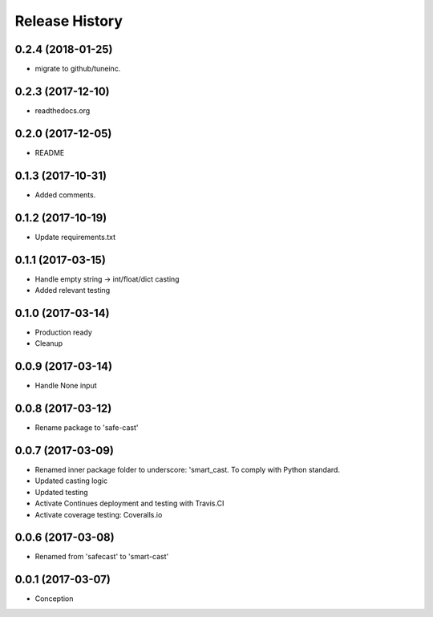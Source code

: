 .. :changelog:

Release History
===============

0.2.4 (2018-01-25)
------------------
- migrate to github/tuneinc.

0.2.3 (2017-12-10)
------------------
- readthedocs.org

0.2.0 (2017-12-05)
-------------------
* README

0.1.3 (2017-10-31)
------------------
* Added comments.

0.1.2 (2017-10-19)
------------------
* Update requirements.txt

0.1.1 (2017-03-15)
------------------
* Handle empty string -> int/float/dict casting
* Added relevant testing

0.1.0 (2017-03-14)
------------------
* Production ready
* Cleanup

0.0.9 (2017-03-14)
------------------
* Handle None input

0.0.8 (2017-03-12)
------------------
* Rename package to 'safe-cast'

0.0.7 (2017-03-09)
------------------
* Renamed inner package folder to underscore: 'smart_cast. To comply with Python standard.
* Updated casting logic
* Updated testing
* Activate Continues deployment and testing with Travis.CI
* Activate coverage testing: Coveralls.io

0.0.6 (2017-03-08)
------------------
* Renamed from 'safecast' to 'smart-cast'

0.0.1 (2017-03-07)
------------------
* Conception
